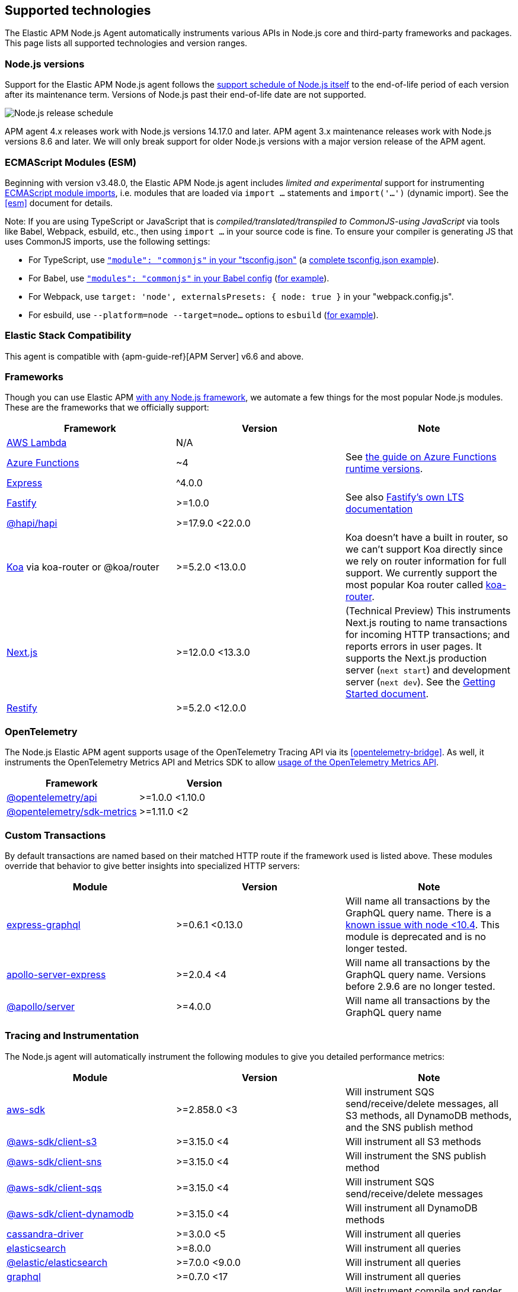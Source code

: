 [[supported-technologies]]

ifdef::env-github[]
NOTE: For the best reading experience,
please view this documentation at https://www.elastic.co/guide/en/apm/agent/nodejs/current/supported-technologies.html[elastic.co]
endif::[]

== Supported technologies

The Elastic APM Node.js Agent automatically instruments various APIs in Node.js core and third-party frameworks and packages. This page lists all supported technologies and version ranges.


[float]
[[compatibility-node]]
=== Node.js versions

Support for the Elastic APM Node.js agent follows the https://nodejs.org/en/about/releases/[support schedule of Node.js itself]
to the end-of-life period of each version after its maintenance term.
Versions of Node.js past their end-of-life date are not supported.

image::./images/node_release_schedule.svg[Node.js release schedule]

APM agent 4.x releases work with Node.js versions 14.17.0 and later.
APM agent 3.x maintenance releases work with Node.js versions 8.6 and later.
We will only break support for older Node.js versions with a major version release of the APM agent.

[float]
[[compatibility-esm]]
=== ECMAScript Modules (ESM)

Beginning with version v3.48.0, the Elastic APM Node.js agent includes
_limited and experimental_ support for instrumenting
https://nodejs.org/api/esm.html#modules-ecmascript-modules[ECMAScript module imports],
i.e. modules that are loaded via `import ...` statements and `import('...')` (dynamic import).
See the <<esm>> document for details.

Note: If you are using TypeScript or JavaScript that is _compiled/translated/transpiled to CommonJS-using JavaScript_ via tools like Babel, Webpack, esbuild, etc., then using `import ...` in your source code is fine. To ensure your compiler is generating JS that uses CommonJS imports, use the following settings:

- For TypeScript, use https://www.typescriptlang.org/tsconfig#module[`"module": "commonjs"` in your "tsconfig.json"] (a https://github.com/tsconfig/bases/blob/main/bases/node16.json[complete tsconfig.json example]).
- For Babel, use https://babeljs.io/docs/en/babel-preset-env#modules[`"modules": "commonjs"` in your Babel config] (https://github.com/elastic/apm-agent-nodejs/blob/main/test/babel/.babelrc[for example]).
- For Webpack, use `target: 'node', externalsPresets: { node: true }` in your "webpack.config.js".
- For esbuild, use `--platform=node --target=node...` options to `esbuild` (https://github.com/elastic/apm-agent-nodejs/blob/main/examples/esbuild/package.json#L7[for example]).


[float]
[[elastic-stack-compatibility]]
=== Elastic Stack Compatibility

// See the APM agent compatibility table: https://www.elastic.co/guide/en/apm/guide/current/agent-server-compatibility.html

This agent is compatible with {apm-guide-ref}[APM Server] v6.6 and above.


[float]
[[compatibility-frameworks]]
=== Frameworks

Though you can use Elastic APM <<custom-stack,with any Node.js framework>>,
we automate a few things for the most popular Node.js modules.
These are the frameworks that we officially support:

[options="header"]
|=======================================================================
| Framework             | Version | Note
| <<lambda,AWS Lambda>> | N/A |
| <<azure-functions,Azure Functions>> | ~4 | See https://learn.microsoft.com/en-ca/azure/azure-functions/set-runtime-version[the guide on Azure Functions runtime versions].
| <<express,Express>>   | ^4.0.0 |
| <<fastify,Fastify>>   | >=1.0.0 | See also https://www.fastify.io/docs/latest/Reference/LTS/[Fastify's own LTS documentation]
| <<hapi,@hapi/hapi>>   | >=17.9.0 <22.0.0 |
| <<koa,Koa>> via koa-router or @koa/router | >=5.2.0 <13.0.0 | Koa doesn't have a built in router, so we can't support Koa directly since we rely on router information for full support. We currently support the most popular Koa router called https://github.com/koajs/koa-router[koa-router].
| <<nextjs,Next.js>>    | >=12.0.0 <13.3.0 | (Technical Preview) This instruments Next.js routing to name transactions for incoming HTTP transactions; and reports errors in user pages. It supports the Next.js production server (`next start`) and development server (`next dev`). See the <<nextjs,Getting Started document>>.
| <<restify,Restify>>   | >=5.2.0 <12.0.0 |
|=======================================================================

[float]
[[compatibility-opentelemetry]]
=== OpenTelemetry

The Node.js Elastic APM agent supports usage of the OpenTelemetry Tracing API
via its <<opentelemetry-bridge>>. As well, it instruments the OpenTelemetry
Metrics API and Metrics SDK to allow
<<otel-metrics-api,usage of the OpenTelemetry Metrics API>>.

[options="header"]
|=======================================================================
| Framework | Version
| <<opentelemetry-bridge,@opentelemetry/api>> | >=1.0.0 <1.10.0
| https://www.npmjs.com/package/@opentelemetry/sdk-metrics[@opentelemetry/sdk-metrics] | >=1.11.0 <2
|=======================================================================


[float]
[[compatibility-custom-transactions]]
=== Custom Transactions

By default transactions are named based on their matched HTTP route if the framework used is listed above.
These modules override that behavior to give better insights into specialized HTTP servers:

[options="header"]
|=======================================================================
|Module |Version |Note
|https://www.npmjs.com/package/express-graphql[express-graphql] |>=0.6.1 <0.13.0 |Will name all transactions by the GraphQL query name. There is a https://github.com/elastic/apm-agent-nodejs/issues/2516[known issue with node <10.4]. This module is deprecated and is no longer tested.
|https://www.npmjs.com/package/apollo-server-express[apollo-server-express] |>=2.0.4 <4|Will name all transactions by the GraphQL query name. Versions before 2.9.6 are no longer tested.
|https://www.npmjs.com/package/@apollo/server[@apollo/server] |>=4.0.0|Will name all transactions by the GraphQL query name
|=======================================================================

[float]
[[compatibility-tracing-and-instrumentation]]
=== Tracing and Instrumentation

The Node.js agent will automatically instrument the following modules to give you detailed performance metrics:

[options="header"]
|=======================================================================
|Module |Version |Note
|https://www.npmjs.com/package/aws-sdk[aws-sdk] |>=2.858.0 <3 |Will instrument SQS send/receive/delete messages, all S3 methods, all DynamoDB methods, and the SNS publish method
|https://www.npmjs.com/package/@aws-sdk/client-s3[@aws-sdk/client-s3] |>=3.15.0 <4 |Will instrument all S3 methods
|https://www.npmjs.com/package/@aws-sdk/client-s3[@aws-sdk/client-sns] |>=3.15.0 <4 |Will instrument the SNS publish method
|https://www.npmjs.com/package/@aws-sdk/client-s3[@aws-sdk/client-sqs] |>=3.15.0 <4 |Will instrument SQS send/receive/delete messages
|https://www.npmjs.com/package/@aws-sdk/client-dynamodb[@aws-sdk/client-dynamodb] |>=3.15.0 <4 |Will instrument all DynamoDB methods
|https://www.npmjs.com/package/cassandra-driver[cassandra-driver] |>=3.0.0 <5 |Will instrument all queries
|https://www.npmjs.com/package/elasticsearch[elasticsearch] |>=8.0.0 |Will instrument all queries
|https://www.npmjs.com/package/@elastic/elasticsearch[@elastic/elasticsearch] |>=7.0.0 <9.0.0 |Will instrument all queries
|https://www.npmjs.com/package/graphql[graphql] |>=0.7.0 <17 |Will instrument all queries
|https://www.npmjs.com/package/handlebars[handlebars] |* |Will instrument compile and render calls
|https://www.npmjs.com/package/jade[jade] |>=0.5.6 |Will instrument compile and render calls; Deprecated. No longer tested. Use pug.
|https://www.npmjs.com/package/pug[pug] |>=0.1.0 |Will instrument compile and render calls
|https://www.npmjs.com/package/ioredis[ioredis] |>=2.0.0 <6.0.0 |Will instrument all queries
|https://www.npmjs.com/package/memcached[memcached] |>=2.2.0 |Will instrument all commands.
|https://www.npmjs.com/package/mongodb-core[mongodb-core] |>=1.2.19 <4 |Will instrument all queries.
A lot of higher level MongoDB modules use mongodb-core,
so those should be supported as well.
|https://www.npmjs.com/package/mongodb[mongodb] |>=2.0.0 <3.3.0 |Supported via mongodb-core
|https://www.npmjs.com/package/mongodb[mongodb] |>=3.3.0 <7 |Will instrument all queries
|https://www.npmjs.com/package/mongojs[mongojs] |>=1.0.0 <2.7.0 |Supported via mongodb-core
|https://www.npmjs.com/package/mongoose[mongoose] |>=4.0.0 <5.7.0 |Supported via mongodb-core
|https://www.npmjs.com/package/mongoose[mongoose] |>=5.7.0 <8 |Supported via mongodb
|https://www.npmjs.com/package/mysql[mysql] |^2.0.0 |Will instrument all queries
|https://www.npmjs.com/package/mysql2[mysql2] |>=1.0.0 <4.0.0 |Will instrument all queries
|https://www.npmjs.com/package/pg[pg] |>=4.0.0 <9.0.0 |Will instrument all queries
|https://www.npmjs.com/package/redis[redis] |>=2.0.0 <5.0.0 |Will instrument all queries
|https://www.npmjs.com/package/tedious[tedious] |>=1.9 <19.0.0 | (Excluding v4.0.0.) Will instrument all queries
|https://www.npmjs.com/package/undici[undici] | >=4.7.1 <6 | Will instrument undici HTTP requests, except HTTP CONNECT. Requires node v14.17.0 or later, or the user to have installed the https://www.npmjs.com/package/diagnostics_channel['diagnostics_channel' polyfill].
|https://www.npmjs.com/package/ws[ws] |>=1.0.0 <8.0.0 |Will instrument outgoing WebSocket messages
|https://www.npmjs.com/package/kafkajs[kafkajs] |>=2.0.0 <3.0.0 |Will instrument all send methods for producers and message and batch processing for consumers.
|=======================================================================

[float]
[[compatibility-better-stack-traces]]
=== Better Stack Traces

The APM agent <<span-stack-trace-min-duration,can be configured>> to capture
span stack traces, to show where in your code a span (e.g. for a database query)
was initiated.

Given the async nature of Node.js, it's not possible for the APM agent to see
further back than the last async boundary. Modules that happen to have an async
boundary between a call from your application code and the action that leads
to an APM span will limit the utility of these span stack traces.

The modules listed below are those that the APM agent instruments to provide
more useful span stack traces -- ones that point to your application code --
when enabled.

If you don't see your own code in spans,
please create a new topic in the https://discuss.elastic.co/c/apm[Elastic APM discuss forum] and include information about your dependencies.

[options="header"]
|=================================================
|Module |Version |Note
|https://www.npmjs.com/package/knex[knex] |>=0.10.0 <4.0.0 | Provides better span stack traces for 'pg' and 'mysql' spans.
|=================================================

[float]
[[compatibility-continuity]]
=== Continuity

The Elastic APM agent monitors async operations in your Node.js application to maintain awareness of which request is the active request at any given time.
Certain modules can interfere with this monitoring if not handled properly.

Below is a list of modules known to cause issues with this monitoring.
The versions listed are the versions we support.
If you use an unsupported version you might experience missing spans.
This does not impact the stability of your application in any way - only the collected metrics.

If you do experience missing spans in your performance metrics,
please create a new topic in the https://discuss.elastic.co/c/apm[Elastic APM discuss forum] and include information about your dependencies and what data is missing.

[options="header"]
|=======================================================================
|Module |Version |Note
|https://www.npmjs.com/package/bluebird[bluebird] |>=2.0.0 <4.0.0 |
|https://www.npmjs.com/package/generic-pool[generic-pool] | ^2.0.0 \|\| ^3.1.0 |Used
by a lot of database modules like for instance "pg"
|https://www.npmjs.com/package/express-queue[express-queue] |>=0.0.11 <1.0.0 |
|=======================================================================
